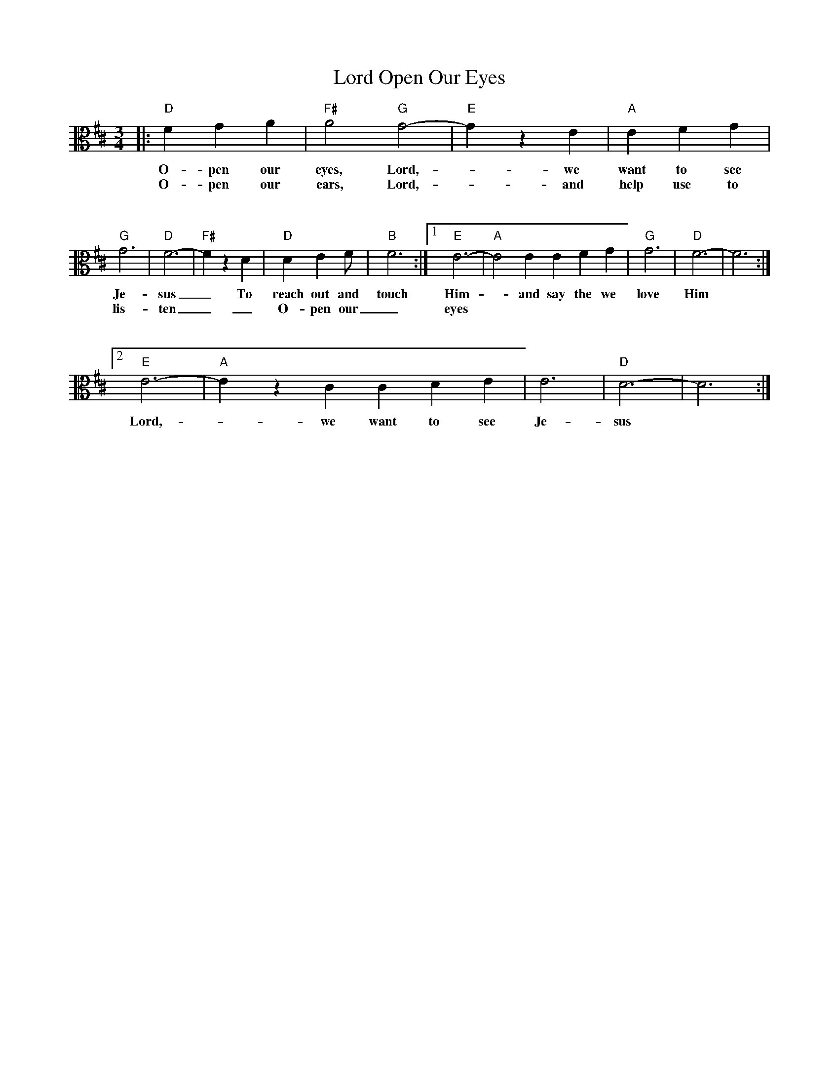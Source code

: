 X: 1
T: Open Our Eyes, Lord
M: 3/4
L: 1/4
K: D clef=alto
|: "D"F G A | "F#"A2 "G"G2-| "E"G z E | "A"E F G|
w: O-pen our eyes, Lord, -we want to see
w: O-pen our ears, Lord, -and help use to
%%vskip 1cm
"G"G3|"D"F3-| "F#"F z D | "D"D E F/2| "B"F3:| [1 "E"E3-| "A"E2 E E F G| "G"G3| "D"F3-|F3 :|
w: Je-sus _To reach out and touch Him -and say the we love Him
w: lis-ten __ O-pen our _ eyes
%%vskip 1cm
[2 "E"E3-| "A"E z C C D E  | E3|"D"D3-|D3 :|
w: Lord, -we want to see Je-sus